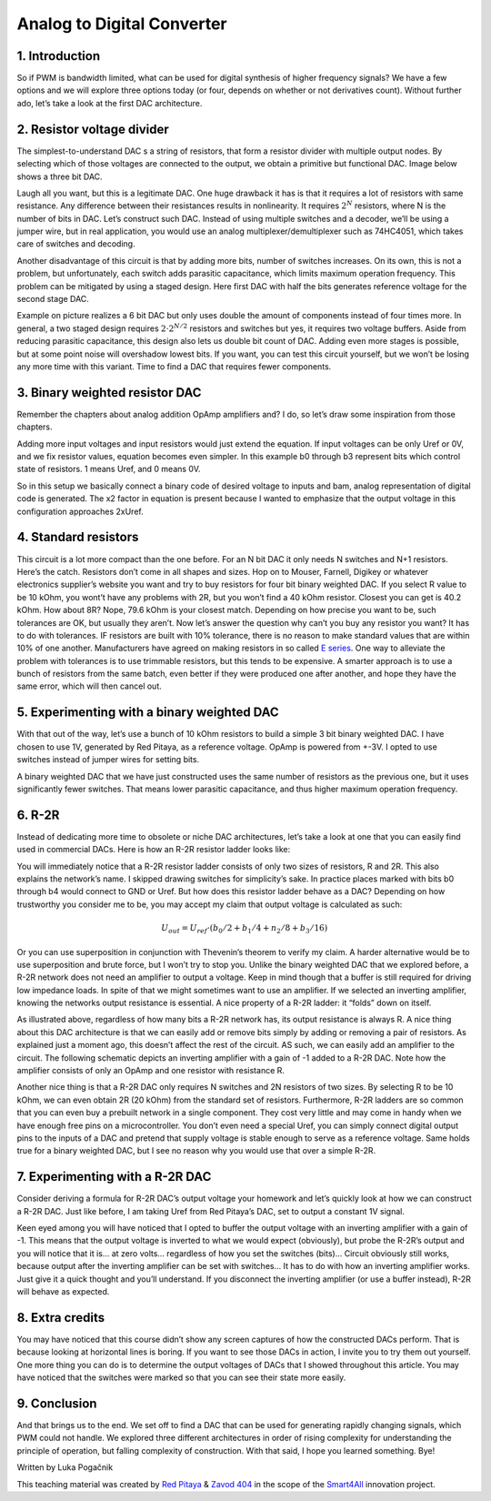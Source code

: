 Analog to Digital Converter
============================

1. Introduction
---------------
So if PWM is bandwidth limited, what can be used for digital synthesis of higher frequency signals? We have a few options and we will explore three options today (or four, depends on whether or not derivatives count). Without further ado, let’s take a look at the first DAC architecture.

.. raw:: html

    <div style="position: relative; padding-bottom: 56.25%; height: 0; overflow: hidden; max-width: 100%; height: auto;">
        <iframe src="//www.youtube.com/embed/dQw4w9WgXcQ" frameborder="0" allowfullscreen style="position: absolute; top: 0; left: 0; width: 100%; height: 100%;"></iframe>
    </div>

2. Resistor voltage divider
-------------------------------
The simplest-to-understand DAC s a string of resistors, that form a resistor divider with multiple output nodes. By selecting which of those voltages are connected to the output, we obtain a primitive but functional DAC. Image below shows a three bit DAC.

.. image:: img/13_resistor_DAC_schematic.png
	:name: resistor voltage divider DAC schematic
	:align: center

Laugh all you want, but this is a legitimate DAC. One huge drawback it has is that it requires a lot of resistors with same resistance. Any difference between their resistances results in nonlinearity. It requires :math:`2^N` resistors, where N is the number of bits in DAC. Let’s construct such DAC. Instead of using multiple switches and a decoder, we’ll be using a jumper wire, but in real application, you would use an analog multiplexer/demultiplexer such as 74HC4051, which takes care of switches and decoding.

.. image:: img/13_resistor_divider_circuit.jpg
	:name: resistor voltage divider DAC circuit
	:align: center

Another disadvantage of this circuit is that by adding more bits, number of switches increases. On its own, this is not a problem, but unfortunately, each switch adds parasitic capacitance, which limits maximum operation frequency. This problem can be mitigated by using a staged design. Here first DAC with half the bits generates reference voltage for the second stage DAC.

.. image:: img/13_staged_resistor_DAC_schematic.png
	:name: staged resistor voltage divider DAC schematic
	:align: center

Example on picture realizes a 6 bit DAC but only uses double the amount of components instead of four times more. In general, a two staged design requires :math:`2 \cdot 2^{N/2}` resistors and switches but yes, it requires two voltage buffers. Aside from reducing parasitic capacitance, this design also lets us double bit count of DAC. Adding even more stages is possible, but at some point noise will overshadow lowest bits.
If you want, you can test this circuit yourself, but we won’t be losing any more time with this variant. Time to find a DAC that requires fewer components.

3. Binary weighted resistor DAC
-----------------------------------
Remember the chapters about analog addition OpAmp amplifiers and? I do, so let’s draw some inspiration from those chapters.

.. image:: img/7_OpAmp_adder.png
	:name: OpAmp adder
	:align: center

	.. math:: U_{OUT} = -(U_1 \cdot \frac{R_2}{R_1} + U_2 \cdot \frac{R_2}{R_3})
	
Adding more input voltages and input resistors would just extend the equation. If input voltages can be only Uref or 0V, and we fix resistor values, equation becomes even simpler. In this example b0 through b3 represent bits which control state of resistors. 1 means Uref, and 0 means 0V.

.. image:: img/13_binary_weighted_DAC_schematics.png
	:name: binary weighted DAC schematic
	:align: center

	.. math:: U_{OUT} = - U_{ref} \cdot (b_0 + b_1 / 2 + n_2 / 4 + b_3 / 8) = -2 \cdot U_{ref} \cdot \frac{U_{4bit}}{16}

So in this setup we basically connect a binary code of desired voltage to inputs and bam, analog representation of digital code is generated. The x2 factor in equation is present because I wanted to emphasize that the output voltage in this configuration approaches 2xUref.

4. Standard resistors
----------------------------
This circuit is a lot more compact than the one before. For an N bit DAC it only needs N switches and N+1 resistors. Here’s the catch. Resistors don’t come in all shapes and sizes. Hop on to Mouser, Farnell, Digikey or whatever electronics supplier’s website you want and try to buy resistors for four bit binary weighted DAC.
If you select R value to be 10 kOhm, you wont’t have any problems with 2R, but you won’t find a 40 kOhm resistor. Closest you can get is 40.2 kOhm. How about 8R? Nope, 79.6 kOhm is your closest match. Depending on how precise you want to be, such tolerances are OK, but usually they aren’t.
Now let’s answer the question why can’t you buy any resistor you want? It has to do with tolerances. IF resistors are built with 10% tolerance, there is no reason to make standard values that are within 10% of one another. Manufacturers have agreed on making resistors in so called `E series <https://en.wikipedia.org/wiki/E_series_of_preferred_numbers>`_.
One way to alleviate the problem with tolerances is to use trimmable resistors, but this tends to be expensive. A smarter approach is to use a bunch of resistors from the same batch, even better if they were produced one after another, and hope they have the same error, which will then cancel out.

5. Experimenting with a binary weighted DAC
---------------------------------------------
With that out of the way, let’s use a bunch of 10 kOhm resistors to build a simple 3 bit binary weighted DAC. I have chosen to use 1V, generated by Red Pitaya, as a reference voltage. OpAmp is powered from +-3V. I opted to use switches instead of jumper wires for setting bits.

.. image:: img/13_binary_weighted_DAC_3b_schematics.png
	:name: three bit binary weighted DAC schematic
	:align: center

.. image:: img/13_binary_weighted_circuit.jpg
	:name: three bit binary weighted DAC circuit
	:align: center

A binary weighted DAC that we have just constructed uses the same number of resistors as the previous one, but it uses significantly fewer switches. That means lower parasitic capacitance, and thus higher maximum operation frequency.

6. R-2R
-------------
Instead of dedicating more time to obsolete or niche DAC architectures, let’s take a look at one that you can easily find used in commercial DACs. Here is how an R-2R resistor ladder looks like:

.. image:: img/13_R2R_schematic.png
	:name: R-2R DAC schematic
	:align: center

You will immediately notice that a R-2R resistor ladder consists of only two sizes of resistors, R and 2R. This also explains the network’s name. I skipped drawing switches for simplicity’s sake. In practice places marked with bits b0 through b4 would connect to GND or Uref. But how does this resistor ladder behave as a DAC? Depending on how trustworthy you consider me to be, you may accept my claim that output voltage is calculated as such:

	.. math:: U_{out} = U_{ref} \cdot (b_0 /2 + b_1 / 4 + n_2 / 8 + b_3 / 16)

Or you can use superposition in conjunction with Thevenin’s theorem to verify my claim. A harder alternative would be to use superposition and brute force, but I won’t try to stop you.
Unlike the binary weighted DAC that we explored before, a R-2R network does not need an amplifier to output a voltage. Keep in mind though that a buffer is still required for driving low impedance loads. In spite of that we might sometimes want to use an amplifier. If we selected an inverting amplifier, knowing the networks output resistance is essential. A nice property of a R-2R ladder: it “folds” down on itself.

.. image:: img/13_R2R_simplifications.png
	:name: R-2R DAC folding
	:align: center

As illustrated above, regardless of how many bits a R-2R network has, its output resistance is always R.
A nice thing about this DAC architecture is that we can easily add or remove bits simply by adding or removing a pair of resistors. As explained just a moment ago, this doesn’t affect the rest of the circuit. AS such, we can easily add an amplifier to the circuit. The following schematic depicts an inverting amplifier with a gain of -1 added to a R-2R DAC. Note how the amplifier consists of only an OpAmp and one resistor with resistance R.

.. image:: img/13_R-2R_with_inverting_amplifier_schematic.png
	:name: R-2R DAC with inverting amplifier
	:align: center

Another nice thing is that a R-2R DAC only requires N switches and 2N resistors of two sizes. By selecting R to be 10 kOhm, we can even obtain 2R (20 kOhm) from the standard set of resistors. Furthermore, R-2R ladders are so common that you can even buy a prebuilt network in a single component. They cost very little and may come in handy when we have enough free pins on a microcontroller. You don’t even need a special Uref, you can simply connect digital output pins to the inputs of a DAC and pretend that supply voltage is stable enough to serve as a reference voltage. Same holds true for a binary weighted DAC, but I see no reason why you would use that over a simple R-2R.

7. Experimenting with a R-2R DAC
--------------------------------------
Consider deriving a formula for R-2R DAC’s output voltage your homework and let’s quickly look at how we can construct a R-2R DAC. Just like before, I am taking Uref from Red Pitaya’s DAC, set to output a constant 1V signal.

.. image:: img/13_r2r_circuit.jpg
	:name: R-2R DAC circuit
	:align: center

Keen eyed among you will have noticed that I opted to buffer the output voltage with an inverting amplifier with a gain of -1. This means that the output voltage is inverted to what we would expect (obviously), but probe the R-2R’s output and you will notice that it is… at zero volts… regardless of how you set the switches (bits)… Circuit obviously still works, because output after the inverting amplifier can be set with switches… It has to do with how an inverting amplifier works. Just give it a quick thought and you’ll understand. If you disconnect the inverting amplifier (or use a buffer instead), R-2R will behave as expected.

8. Extra credits
-------------------
You may have noticed that this course didn’t show any screen captures of how the constructed DACs perform. That is because looking at horizontal lines is boring. If you want to see those DACs in action, I invite you to try them out yourself. One more thing you can do is to determine the output voltages of DACs that I showed throughout this article. You may have noticed that the switches were marked so that you can see their state more easily.

9. Conclusion
-------------------
And that brings us to the end. We set off to find a DAC that can be used for generating rapidly changing signals, which PWM could not handle. We explored three different architectures in order of rising complexity for understanding the principle of operation, but falling complexity of construction.
With that said, I hope you learned something. Bye! 

Written by Luka Pogačnik

This teaching material was created by `Red Pitaya <https://www.redpitaya.com/>`_ & `Zavod 404 <https://404.si/>`_ in the scope of the `Smart4All <https://smart4all.fundingbox.com/>`_ innovation project.